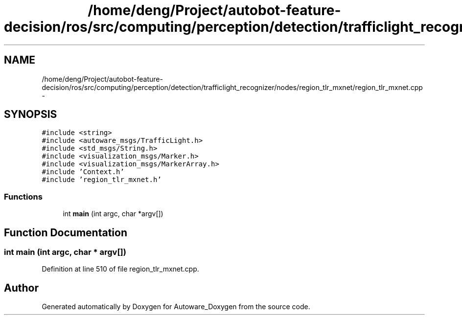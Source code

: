.TH "/home/deng/Project/autobot-feature-decision/ros/src/computing/perception/detection/trafficlight_recognizer/nodes/region_tlr_mxnet/region_tlr_mxnet.cpp" 3 "Fri May 22 2020" "Autoware_Doxygen" \" -*- nroff -*-
.ad l
.nh
.SH NAME
/home/deng/Project/autobot-feature-decision/ros/src/computing/perception/detection/trafficlight_recognizer/nodes/region_tlr_mxnet/region_tlr_mxnet.cpp \- 
.SH SYNOPSIS
.br
.PP
\fC#include <string>\fP
.br
\fC#include <autoware_msgs/TrafficLight\&.h>\fP
.br
\fC#include <std_msgs/String\&.h>\fP
.br
\fC#include <visualization_msgs/Marker\&.h>\fP
.br
\fC#include <visualization_msgs/MarkerArray\&.h>\fP
.br
\fC#include 'Context\&.h'\fP
.br
\fC#include 'region_tlr_mxnet\&.h'\fP
.br

.SS "Functions"

.in +1c
.ti -1c
.RI "int \fBmain\fP (int argc, char *argv[])"
.br
.in -1c
.SH "Function Documentation"
.PP 
.SS "int main (int argc, char * argv[])"

.PP
Definition at line 510 of file region_tlr_mxnet\&.cpp\&.
.SH "Author"
.PP 
Generated automatically by Doxygen for Autoware_Doxygen from the source code\&.
